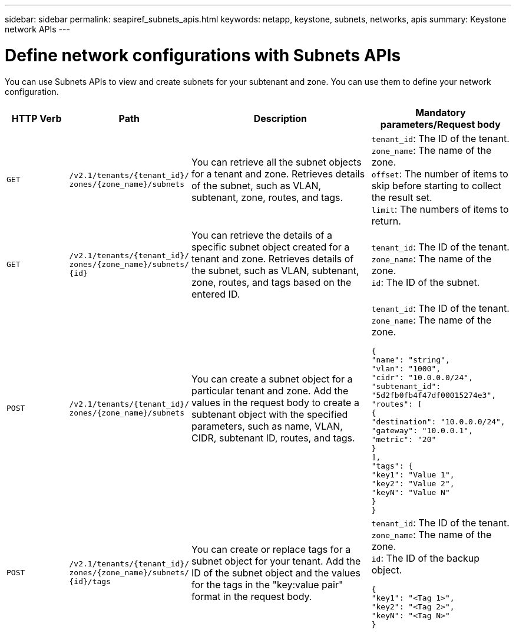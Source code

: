 ---
sidebar: sidebar
permalink: seapiref_subnets_apis.html
keywords: netapp, keystone, subnets, networks, apis
summary: Keystone network APIs
---

= Define network configurations with Subnets APIs
:hardbreaks:
:nofooter:
:icons: font
:linkattrs:
:imagesdir: ./media/

[.lead]
You can use Subnets APIs to view and create subnets for your subtenant and zone. You can use them to define your network configuration.

[cols="1,1,3,2",options="header"]
|===
| HTTP Verb | Path | Description | Mandatory parameters/Request body

a|`GET`
a|`/v2.1/tenants/{tenant_id}/`
`zones/{zone_name}/subnets`
|You can retrieve all the subnet objects for a tenant and zone. Retrieves details of the subnet, such as VLAN, subtenant, zone, routes, and tags.
a|`tenant_id`: The ID of the tenant.
`zone_name`: The name of the zone.
`offset`: The number of items to skip before starting to collect the result set.
`limit`: The numbers of items to return.

a|`GET`
a|`/v2.1/tenants/{tenant_id}/`
`zones/{zone_name}/subnets/`
`{id}`
|You can retrieve the details of a specific subnet object created for a tenant and zone. Retrieves details of the subnet, such as VLAN, subtenant, zone, routes, and tags based on the entered ID.
a|`tenant_id`: The ID of the tenant.
`zone_name`: The name of the zone.
`id`: The ID of the subnet.

a|`POST`
a|`/v2.1/tenants/{tenant_id}/`
`zones/{zone_name}/subnets`
|You can create a subnet object for a particular tenant and zone. Add the values in the request body to create a subtenant object with the specified parameters, such as name, VLAN, CIDR, subtenant ID, routes, and tags.
a|`tenant_id`: The ID of the tenant.
`zone_name`: The name of the zone.
``
{
  "name": "string",
  "vlan": "1000",
  "cidr": "10.0.0.0/24",
  "subtenant_id": "5d2fb0fb4f47df00015274e3",
  "routes": [
    {
      "destination": "10.0.0.0/24",
      "gateway": "10.0.0.1",
      "metric": "20"
    }
  ],
  "tags": {
    "key1": "Value 1",
    "key2": "Value 2",
    "keyN": "Value N"
  }
}
``

a|`POST`
a|`/v2.1/tenants/{tenant_id}/`
`zones/{zone_name}/subnets/`
`{id}/tags`
|You can create or replace tags for a subnet object for your tenant. Add the ID of the subnet object and the values for the tags in the "key:value pair" format in the request body.
a|`tenant_id`: The ID of the tenant.
`zone_name`: The name of the zone.
`id`: The ID of the backup object.
``
{
  "key1": "<Tag 1>",
  "key2": "<Tag 2>",
  "keyN": "<Tag N>"
}
``
|===
